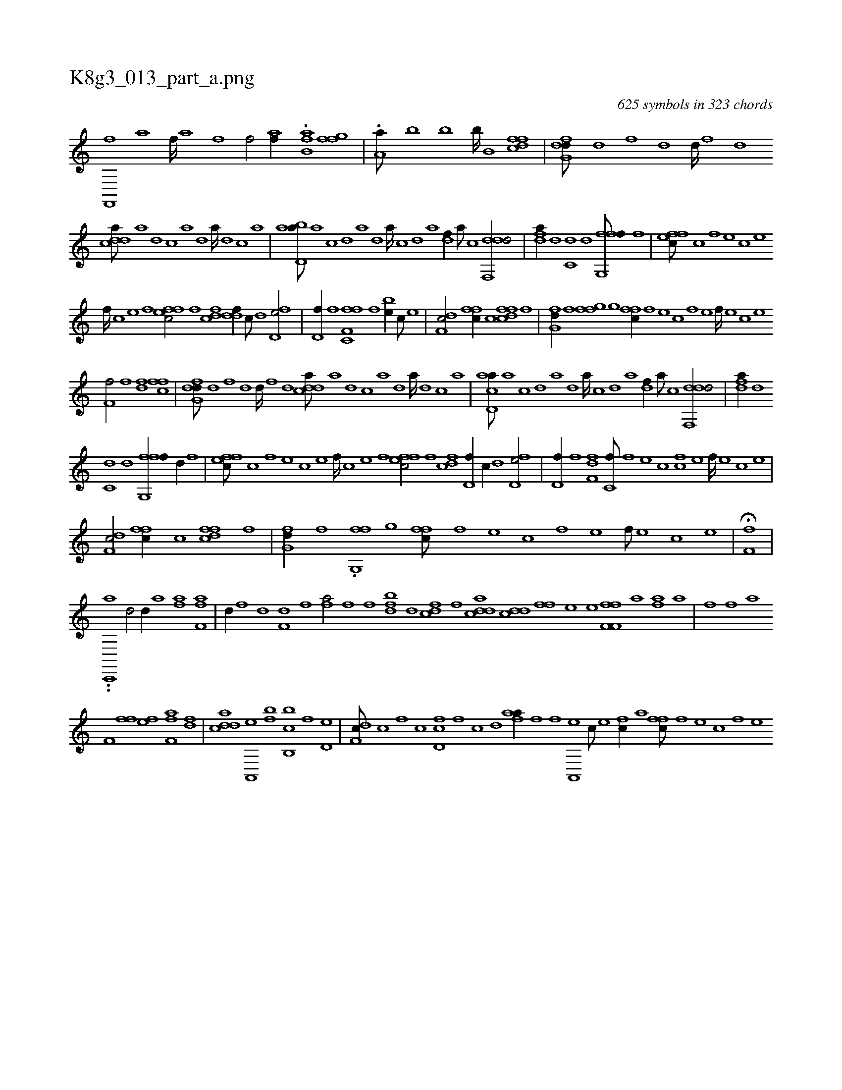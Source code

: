 X:1
%
%%titleleft true
%%tabaddflags 0
%%tabrhstyle grid
%
T:K8g3_013_part_a.png
C:625 symbols in 323 chords
L:1/1
K:italiantab
%
[,h///] [,i] [f,,,f] [,a] [f////] [,h] [,a] [f] [hiif/] [,aif//] [,,,,k] |\
	.[hab,h] [,,,,k] [hiif] [,,,h] [,hkk/] [ffg] |\
	.[ha,a///] [,,b] [,,k] [,,h] [,,b] [,,k] [,,b////] [,,k] [,,h] [,,k] [hib,h/] [dffc] |\
	[dfg,d///] [,d] [,f] [,h] [d] [,h] [d////] [,f] [,h] [d] 
%
[cdda///] [a] [d] [c] [a] [,d] [a////] [,d] [,c] [,a] |\
	[abd,a///] [,a] [,c] [,d] [a] [,d] [a////] [,c] [,d] [a] [,df//] [a///] [c] [ddf,,d/] |\
	[,dfa//] [d] [c,d] [d] [ffg,,f///] [h] [i//] [h] [f] |\
	[effc///] [c] [,f] [,e] [,c] [,e] 
%
[,f////] [c] [e] [f] [effc/] [h] |\
	[h,f] [cdf] [ddf//] [c///] [d] [fd,e/] |\
	[hd,f//] [,,f] [ff,h] [,i] [c,f] [,f] [be//] [,c///] [,e] |\
	[df,c/] [,ffc//] [c] [dffc] [f] [hhi,,h/] |\
	[,fg,d//] [f] [fgi,f] [,,g] [,ffc//] [f] [e] [c] [f] [e] [f////] [e] [c] [e] 
%
[f,hh,f/] [,f] [df] [,ffc] |\
	[dfg,d///] [,d] [,f] [,h] [d] [,h] [d////] [,f] [,h] [d] [cdda///] [a] [d] [c] [a] [,d] [a////] [,d] [,c] [,a] |\
	[acd,a///] [,a] [,c] [,d] [a] [,d] [a////] [,c] [,d] [a] [,df//] [a///] [c] [ddf,,d/] |\
	[,dfa//] [d] 
%
[c,d] [d] [ffg,,f//] [h] [d//] [h] [f] |\
	[effc///] [c] [,f] [,e] [,c] [,e] [,f////] [c] [e] [f] [effc/] [h] |\
	[h,f] [cdf] [d,f//] [c//] [d] [fd,e/] |\
	[hd,f//] [,,f] [ff,h] [,d] [c,f///] [,f] [,e] [,c] [cf] [,e] [,f////] [,e] [,c] [,e] |
%
[df,c/] [,ffc//] [c] [dffc] [f] [hhi,,h/] |\
	[,fg,d//] [f] .[fg,,f] [,,g] [,ffc///] [f] [e] [c] [f] [e] [f///] [e] [c] [e] |\
	H[f,hh,f] |
%
..[ac,,,i#y/] [,d/] [,d//] [a] [fh] [,,a] [f,h] [,af] |\
	[,hd//] [,f] [,h] [,d] [f,d] [,i] [f] [h] .[fha/] [fhi//] [,fh] |\
	[bdf] [,,d] [cdf] [,f] [cdda] [cdd] [fhi,f] [,,,,h] |\
	[,,he] [,,,e] [ff,h] [,f,h] [hiif] [,a] [fhia] [,,a] |\
	[,fhh///] [,,f] [,,h] .[,,a] 
%
[,f,h//] [,,ff] [fhhe] [f,h] [fhia] [df] |\
	[cdda] [a,,,e] [bh,,,h] [,,,f] [b,,cb] [k,h] [hiif] [,d,e] |\
	[df,c///] [c] [,f] [c] [d,fc] [,f] [c] [d] [fhaa//] [,i///] [f] [fhi,,h//] [,,i] |\
	[a,,,e] [c///] [e] [fc//] [,,,a] [,ffc///] [f] [e] [c] [f] [e] 
% number of items: 625


